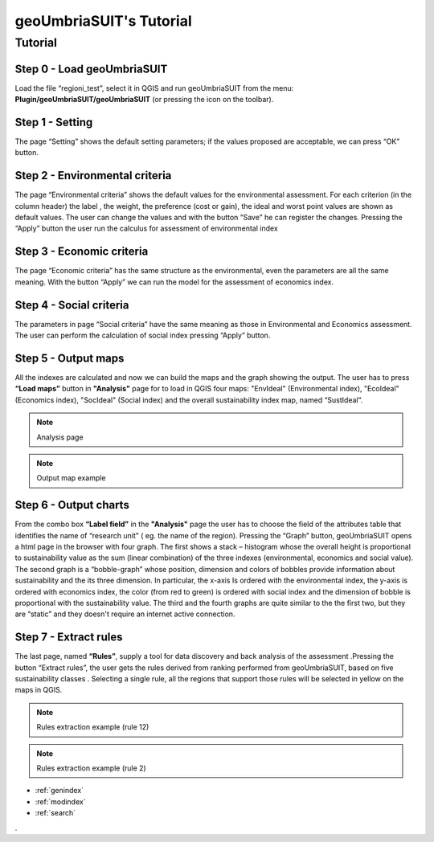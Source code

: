 .. geoUmbriaSUIT documentation master file, created by
   sphinx-quickstart on Sun Feb 02 22:41:59 2014.
   You can adapt this file completely to your liking, but it should at least
   contain the root `toctree` directive.

   
geoUmbriaSUIT's Tutorial
=========================================

Tutorial
--------

Step 0 - Load geoUmbriaSUIT
...............................

Load the file “regioni_test”, select it in QGIS  and run geoUmbriaSUIT from the menu: **Plugin/geoUmbriaSUIT/geoUmbriaSUIT** (or pressing the icon on the toolbar).

.. image:: ./_image/LoadPlugin.jpg
     :align: center
     :height: 300


	 
	 
Step 1 - Setting
....................

The page “Setting” shows the default setting parameters; if the values proposed are acceptable, we can press “OK” button.

.. image:: ./_image/setting.jpg
     :height: 500	
     :align: center
     

	 
Step 2 - Environmental criteria
...................................

The page “Environmental criteria” shows the default values for the environmental assessment. For each criterion  (in the column header) the label , the weight, the preference (cost or gain), the ideal and worst point values are shown as default values. The user can change the values  and with the button “Save”  he can register  the changes.  Pressing the “Apply” button the user run the  calculus for assessment  of environmental index 

.. image:: ./_image/env.jpg
     :height: 500
     :align: center
	 
Step 3 - Economic criteria
..............................

The page “Economic criteria” has the same structure as the environmental, even the parameters are all the same meaning. With the button “Apply” we can run the model for the assessment of economics index.

.. image:: ./_image/eco.jpg
     :height: 500
     :align: center
	 
Step 4 - Social criteria
............................

The parameters in page “Social criteria” have the same meaning as those in  Environmental and Economics assessment. The user can perform the calculation of social index pressing “Apply” button.

.. image:: ./_image/analysis.jpg
     :height: 500
     :align: center
	 
Step 5 - Output maps
........................

All the indexes are calculated and now we can build the maps and the graph  showing the output. The user has to press **“Load maps”**  button in **"Analysis"** page for to load in QGIS four maps: "EnvIdeal" (Environmental index), "EcoIdeal" (Economics index), "SocIdeal" (Social index) and the overall sustainability index map, named “SustIdeal”. 

.. image:: ./_image/analysis.jpg
     :height: 500
     :align: center

.. note:: Analysis page



.. image:: ./_image/sustMap.jpg
     :height: 500
     :align: center
	 
.. note:: Output map example 


Step 6 - Output charts
..........................

From the combo box **“Label field”** in the **"Analysis"** page the user has to choose the field of the attributes table that identifies the  name of “research unit” ( eg. the name of the region). Pressing the “Graph” button, geoUmbriaSUIT opens a html page in the browser with four graph. The first shows a stack – histogram whose the overall height is proportional to sustainability value as the sum (linear combination) of the three indexes (environmental, economics and social value).  The second graph is a “bobble-graph” whose position, dimension and colors  of bobbles provide information about sustainability and the its three dimension. In particular, the x-axis Is ordered with the environmental index, the y-axis is ordered with economics index, the color (from red to green) is ordered with social index and the dimension of bobble is proportional with the sustainability value.  The third and the fourth graphs are quite similar to the the first two, but they are “static” and they doesn't require an internet active connection.

.. image:: ./_image/bar_G.jpg
     :height: 500
     :align: center



Step 7 - Extract rules
..........................

The last page, named **“Rules”**,  supply a tool for data  discovery and back analysis of the assessment .Pressing the button “Extract rules”, the user gets the rules derived from  ranking performed from geoUmbriaSUIT, based on five sustainability classes . Selecting a single rule, all the regions that support those rules will be selected in yellow on the maps in QGIS.

.. image:: ./_image/rule_1.jpg
     :height: 500
     :align: center
	 
.. note:: Rules extraction example (rule 12)


.. image:: ./_image/rule_3.jpg
     :height: 500
     :align: center

.. note:: Rules extraction example (rule 2)

	


* :ref:`genindex`
* :ref:`modindex`
* :ref:`search`

. 